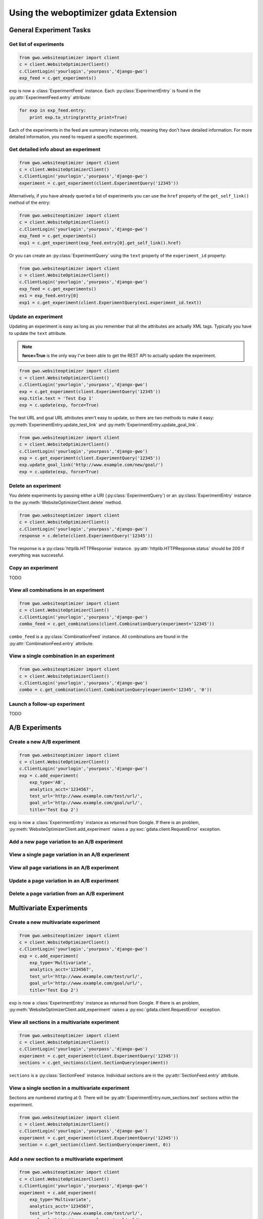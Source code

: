 ======================================
Using the weboptimizer gdata Extension
======================================

General Experiment Tasks
========================

Get list of experiments
***********************

.. code-block:: python

	from gwo.websiteoptimizer import client
	c = client.WebsiteOptimizerClient()
	c.ClientLogin('yourlogin','yourpass','django-gwo')
	exp_feed = c.get_experiments()

``exp`` is now a :class:`ExperimentFeed` instance. Each :py:class:`ExperimentEntry` is found in the :py:attr:`ExperimentFeed.entry` attribute:

.. code-block:: python

	for exp in exp_feed.entry:
	    print exp.to_string(pretty_print=True)

Each of the experiments in the feed are summary instances only, meaning they don't have detailed information. For more detailed information, you need to request a specific experiment.

Get detailed info about an experiment
*************************************

.. code-block:: python

	from gwo.websiteoptimizer import client
	c = client.WebsiteOptimizerClient()
	c.ClientLogin('yourlogin','yourpass','django-gwo')
	experiment = c.get_experiment(client.ExperimentQuery('12345'))

Alternatively, if you have already queried a list of experiments you can use the ``href`` property of the ``get_self_link()`` method of the entry:

.. code-block:: python

	from gwo.websiteoptimizer import client
	c = client.WebsiteOptimizerClient()
	c.ClientLogin('yourlogin','yourpass','django-gwo')
	exp_feed = c.get_experiments()
	exp1 = c.get_experiment(exp_feed.entry[0].get_self_link().href)

Or you can create an :py:class:`ExperimentQuery` using the ``text`` property of the ``experiment_id`` property:

.. code-block:: python

	from gwo.websiteoptimizer import client
	c = client.WebsiteOptimizerClient()
	c.ClientLogin('yourlogin','yourpass','django-gwo')
	exp_feed = c.get_experiments()
	ex1 = exp_feed.entry[0]
	exp1 = c.get_experiment(client.ExperimentQuery(ex1.experiment_id.text))


Update an experiment
********************

Updating an experiment is easy as long as you remember that all the attributes are actually XML tags. Typically you have to update the ``text`` attribute. 

.. note::

	**force=True** is the only way I've been able to get the REST API to actually update the experiment.

.. code-block:: python

	from gwo.websiteoptimizer import client
	c = client.WebsiteOptimizerClient()
	c.ClientLogin('yourlogin','yourpass','django-gwo')
	exp = c.get_experiment(client.ExperimentQuery('12345'))
	exp.title.text = 'Test Exp 1'
	exp = c.update(exp, force=True)

The test URL and goal URL attributes aren't easy to update, so there are two methods to make it easy: :py:meth:`ExperimentEntry.update_test_link` and :py:meth:`ExperimentEntry.update_goal_link`\ .

.. code-block:: python

	from gwo.websiteoptimizer import client
	c = client.WebsiteOptimizerClient()
	c.ClientLogin('yourlogin','yourpass','django-gwo')
	exp = c.get_experiment(client.ExperimentQuery('12345'))
	exp.update_goal_link('http://www.example.com/new/goal/')
	exp = c.update(exp, force=True)


Delete an experiment
********************

You delete experiments by passing either a URI (:py:class:`ExperimentQuery`\ ) or an :py:class:`ExperimentEntry` instance to the :py:meth:`WebsiteOptimizerClient.delete` method.

.. code-block:: python

	from gwo.websiteoptimizer import client
	c = client.WebsiteOptimizerClient()
	c.ClientLogin('yourlogin','yourpass','django-gwo')
	response = c.delete(client.ExperimentQuery('12345'))

The response is a :py:class:`httplib.HTTPResponse` instance. :py:attr:`httplib.HTTPResponse.status` should be 200 if everything was successful.

Copy an experiment
******************

TODO


View all combinations in an experiment
**************************************

.. code-block:: python

	from gwo.websiteoptimizer import client
	c = client.WebsiteOptimizerClient()
	c.ClientLogin('yourlogin','yourpass','django-gwo')
	combo_feed = c.get_combinations(client.CombinationQuery(experiment='12345'))

``combo_feed`` is a :py:class:`CombinationFeed` instance. All combinations are found in the :py:attr:`CombinationFeed.entry` attribute.

View a single combination in an experiment
******************************************

.. code-block:: python

	from gwo.websiteoptimizer import client
	c = client.WebsiteOptimizerClient()
	c.ClientLogin('yourlogin','yourpass','django-gwo')
	combo = c.get_combination(client.CombinationQuery(experiment='12345', '0'))

Launch a follow-up experiment
*****************************

TODO


A/B Experiments
===============

Create a new A/B experiment
***************************

.. code-block:: python

	from gwo.websiteoptimizer import client
	c = client.WebsiteOptimizerClient()
	c.ClientLogin('yourlogin','yourpass','django-gwo')
	exp = c.add_experiment(
	    exp_type='AB', 
	    analytics_acct='1234567', 
	    test_url='http://www.example.com/test/url/', 
	    goal_url='http://www.example.com/goal/url/',
	    title='Test Exp 2')

``exp`` is now a :class:`ExperimentEntry` instance as returned from Google. If there is an problem, :py:meth:`WebsiteOptimizerClient.add_experiment` raises a :py:exc:`gdata.client.RequestError` exception.


Add a new page variation to an A/B experiment
*********************************************

View a single page variation in an A/B experiment
*************************************************

View all page variations in an A/B experiment
*********************************************

Update a page variation in an A/B experiment
********************************************

Delete a page variation from an A/B experiment
**********************************************

Multivariate Experiments
========================

Create a new multivariate experiment
************************************

.. code-block:: python

	from gwo.websiteoptimizer import client
	c = client.WebsiteOptimizerClient()
	c.ClientLogin('yourlogin','yourpass','django-gwo')
	exp = c.add_experiment(
	    exp_type='Multivariate', 
	    analytics_acct='1234567', 
	    test_url='http://www.example.com/test/url/', 
	    goal_url='http://www.example.com/goal/url/',
	    title='Test Exp 2')

``exp`` is now a :class:`ExperimentEntry` instance as returned from Google. If there is an problem, :py:meth:`WebsiteOptimizerClient.add_experiment` raises a :py:exc:`gdata.client.RequestError` exception.


View all sections in a multivariate experiment
**********************************************

.. code-block:: python

	from gwo.websiteoptimizer import client
	c = client.WebsiteOptimizerClient()
	c.ClientLogin('yourlogin','yourpass','django-gwo')
	experiment = c.get_experiment(client.ExperimentQuery('12345'))
	sections = c.get_sections(client.SectionQuery(experiment))


``sections`` is a :py:class:`SectionFeed` instance. Individual sections are in the :py:attr:`SectionFeed.entry` attribute.


View a single section in a multivariate experiment
**************************************************

Sections are numbered starting at 0. There will be :py:attr:`ExperimentEntry.num_sections.text` sections within the experiment.

.. code-block:: python

	from gwo.websiteoptimizer import client
	c = client.WebsiteOptimizerClient()
	c.ClientLogin('yourlogin','yourpass','django-gwo')
	experiment = c.get_experiment(client.ExperimentQuery('12345'))
	section = c.get_section(client.SectionQuery(experiment, 0))


Add a new section to a multivariate experiment
**********************************************

.. code-block:: python

	from gwo.websiteoptimizer import client
	c = client.WebsiteOptimizerClient()
	c.ClientLogin('yourlogin','yourpass','django-gwo')
	experiment = c.add_experiment(
	    exp_type='Multivariate', 
	    analytics_acct='1234567', 
	    test_url='http://www.example.com/test/url/', 
	    goal_url='http://www.example.com/goal/url/',
	    title='Test Exp 2')
	section = c.add_section(experiment, title='section1')

``section`` is now a :class:`SectionEntry` instance. If there is an problem, :py:meth:`WebsiteOptimizerClient.add_section` raises a :py:exc:`gdata.client.RequestError` exception.


Update a section in a multivariate experiment
*********************************************

Updating a section is easy as long as you remember that all the attributes are actually XML tags. Typically you have to update the ``text`` attribute. 

.. note::

	**force=True** is the only way I've been able to get the REST API to actually update the section.

.. code-block:: python

	from gwo.websiteoptimizer import client
	c = client.WebsiteOptimizerClient()
	c.ClientLogin('yourlogin','yourpass','django-gwo')
	section = c.get_section(client.SectionQuery('12345', '0'))
	section.title.text = 'Inner Column'
	section = c.update(section, force=True)


Delete a section from a multivariate experiment
***********************************************

You delete sections by passing either a URI (:py:class:`SectionQuery`\ ) or an :py:class:`SectionEntry` instance to the :py:meth:`WebsiteOptimizerClient.delete` method.

.. code-block:: python

	from gwo.websiteoptimizer import client
	c = client.WebsiteOptimizerClient()
	c.ClientLogin('yourlogin','yourpass','django-gwo')
	response = c.delete(client.SectionQuery('12345', '1'))

The response is a :py:class:`httplib.HTTPResponse` instance. :py:attr:`httplib.HTTPResponse.status` should be 200 if everything was successful.


View all variations within a section of a multivariate experiment
*****************************************************************

You query variations either with an experiment id and section id or with a :py:class:`SectionEntry` object.

.. code-block:: python

	from gwo.websiteoptimizer import client
	c = client.WebsiteOptimizerClient()
	c.ClientLogin('yourlogin','yourpass','django-gwo')
	variations = c.get_variations('12345', '0')

or

.. code-block:: python

	from gwo.websiteoptimizer import client
	c = client.WebsiteOptimizerClient()
	c.ClientLogin('yourlogin','yourpass','django-gwo')
	experiment = c.get_experiment(client.ExperimentQuery('12345'))
	section = c.get_section(client.SectionQuery(experiment, 0))
	variations = c.get_variations(section)

``variations`` is a :py:class:`VariationFeed` instance. Individual variations are in the :py:attr:`VariationFeed.entry` attribute.


View a single variation within a section of a multivariate experiment
*********************************************************************

You can query a specific variation either with an experiment id, section id and variation id or with a :py:class:`SectionEntry` object and variation id. Variation ids are 0-based and there are :py:attr:`SectionEntry.num_variations.text` variations in the section.

.. code-block:: python

	from gwo.websiteoptimizer import client
	c = client.WebsiteOptimizerClient()
	c.ClientLogin('yourlogin','yourpass','django-gwo')
	variations = c.get_variations('12345', '0', '0')

or

.. code-block:: python

	from gwo.websiteoptimizer import client
	c = client.WebsiteOptimizerClient()
	c.ClientLogin('yourlogin','yourpass','django-gwo')
	experiment = c.get_experiment(client.ExperimentQuery('12345'))
	section = c.get_section(client.SectionQuery(experiment, 0))
	variations = c.get_variations(section, '0')


Add a new variation to a section in a multivariate experiment
*************************************************************

Add a variation using a :py:class:`SectionEntry` or :py:class:`SectionQuery` object with a title and content for the variation.

.. code-block:: python

	from gwo.websiteoptimizer import client
	c = client.WebsiteOptimizerClient()
	c.ClientLogin('yourlogin','yourpass','django-gwo')
	experiment = c.add_experiment(
	    exp_type='Multivariate', 
	    analytics_acct='1234567', 
	    test_url='http://www.example.com/test/url/', 
	    goal_url='http://www.example.com/goal/url/',
	    title='Test Exp 2')
	section = c.add_section(experiment, title='section1')
	orig_content = '<img src="cool.jpg" />'
	var_content = '<img src="cooler.jpg" />'
	var1 = c.add_variation(section, title='Original', content=orig_content)
	var2 = c.add_variation(section, title='Cooler', content=var_content)

``var1`` and ``var2`` are now a :class:`VariationEntry` instances. If there is an problem, :py:meth:`WebsiteOptimizerClient.add_variation` raises a :py:exc:`gdata.client.RequestError` exception.


Update a variation in a section in a multivariate experiment
************************************************************

Updating a variation is easy as long as you remember that all the attributes are actually XML tags. Typically you have to update the ``text`` attribute. 

.. note::

	**force=True** is the only way I've been able to get the REST API to actually update the variation.

.. code-block:: python

	from gwo.websiteoptimizer import client
	c = client.WebsiteOptimizerClient()
	c.ClientLogin('yourlogin','yourpass','django-gwo')
	var = c.get_variation(client.VariationQuery('12345', '0', '1'))
	var.content.text = '<img src="evencooler.jpg" />'
	var = c.update(var, force=True)


Delete a variation from a section in a multivariate experiment
**************************************************************

You delete variations by passing either a URI (:py:class:`VariationQuery`\ ) or an :py:class:`VariationEntry` instance to the :py:meth:`WebsiteOptimizerClient.delete` method.

.. code-block:: python

	from gwo.websiteoptimizer import client
	c = client.WebsiteOptimizerClient()
	c.ClientLogin('yourlogin','yourpass','django-gwo')
	response = c.delete(client.VariationQuery('12345', '0', '1'))

The response is a :py:class:`httplib.HTTPResponse` instance. :py:attr:`httplib.HTTPResponse.status` should be 200 if everything was successful.
